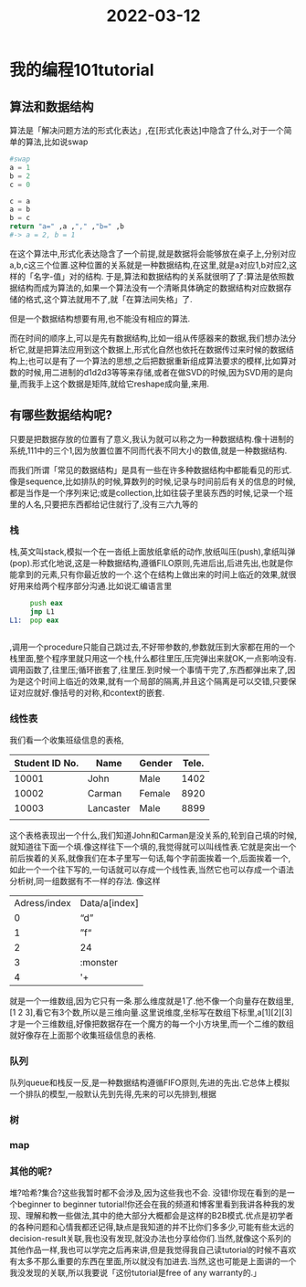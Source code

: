 :PROPERTIES:
:ID:       1627A8AC-7783-4D17-B019-9B98DE5E5709
:END:
#+title: 2022-03-12
#+HUGO_SECTION:daily
#+filetags: :draft:
#+filetags: :draft:
* 我的编程101tutorial
** 算法和数据结构
算法是「解决问题方法的形式化表达」,在[形式化表达]中隐含了什么,对于一个简单的算法,比如说swap
#+begin_src python
  #swap
  a = 1
  b = 2
  c = 0
  
  c = a
  a = b
  b = c
  return "a=" ,a ,"," ,"b=" ,b
  #-> a = 2, b = 1
#+end_src

#+RESULTS:
| a= | 2 | , | b= | 1 |

在这个算法中,形式化表达隐含了一个前提,就是数据将会能够放在桌子上,分别对应a,b,c这三个位置.这种位置的关系就是一种数据结构,在这里,就是a对应1,b对应2,这样的「名字-值」对的结构.
于是,算法和数据结构的关系就很明了了:算法是依照数据结构而成为算法的,如果一个算法没有一个清晰具体确定的数据结构对应数据存储的格式,这个算法就用不了,就「在算法间失格」了.

但是一个数据结构想要有用,也不能没有相应的算法.

而在时间的顺序上,可以是先有数据结构,比如一组从传感器来的数据,我们想办法分析它,就是把算法应用到这个数据上,形式化自然也依托在数据传过来时候的数据结构上;也可以是有了一个算法的思想,之后把数据重新组成算法要求的模样,比如算对数的时候,用二进制的d1d2d3等等来存储,或者在做SVD的时候,因为SVD用的是向量,而我手上这个数据是矩阵,就给它reshape成向量,来用.
** 有哪些数据结构呢?
只要是把数据存放的位置有了意义,我认为就可以称之为一种数据结构.像十进制的系统,111中的三个1,因为放置位置不同而代表不同大小的数值,就是一种数据结构.

而我们所谓「常见的数据结构」是具有一些在许多种数据结构中都能看见的形式.像是sequence,比如排队的时候,算数列的时候,记录与时间前后有关的信息的时候,都是当作是一个序列来记;或是collection,比如往袋子里装东西的时候,记录一个班里的人名,只要把东西都给记住就行了,没有三六九等的
*** 栈
栈,英文叫stack,模拟一个在一沓纸上面放纸拿纸的动作,放纸叫压(push),拿纸叫弹(pop).形式化地说,这是一种数据结构,遵循FILO原则,先进后出,后进先出,也就是你能拿到的元素,只有你最近放的一个.这个在结构上做出来的时间上临近的效果,就很好用来给两个程序部分沟通.比如说汇编语言里
#+begin_src asm
     push eax
     jmp L1
L1:  pop eax
    
     
#+end_src
,调用一个procedure只能自己跳过去,不好带参数的,参数就压到大家都在用的一个栈里面,整个程序里就只用这一个栈,什么都往里压,压完弹出来就OK,一点影响没有.调用函数了,往里压;循环嵌套了,往里压.到时候一个事情干完了,东西都弹出来了,因为是这个时间上临近的效果,就有一个局部的隔离,并且这个隔离是可以交错,只要保证对应就好.像括号的对称,和context的嵌套.
*** 线性表
我们看一个收集班级信息的表格,
| Student ID No. | Name      | Gender | Tele. |
|----------------+-----------+--------+-------|
|          10001 | John      | Male   |  1402 |
|          10002 | Carman    | Female |  8920 |
|          10003 | Lancaster | Male   |  8899 |
|                |           |        |       |
这个表格表现出一个什么,我们知道John和Carman是没关系的,轮到自己填的时候,就知道往下面一个填.像这样往下一个填的,我觉得就可以叫线性表.它就是突出一个前后挨着的关系,就像我们在本子里写一句话,每个字前面挨着一个,后面挨着一个,如此一个一个往下写的,一句话就可以存成一个线性表,当然它也可以存成一个语法分析树,同一组数据有不一样的存法.
像这样
| Adress/index | Data/a[index] |
|            0 | “d”           |
|            1 | ”f“           |
|            2 | 24            |
|            3 | :monster      |
|            4 | '+            |
就是一个一维数组,因为它只有一条.那么维度就是1了.他不像一个向量存在数组里,[1 2 3],看它有3个数,所以是三维向量.这里说维度,坐标写在数组下标里,a[1][2][3]才是一个三维数组,好像把数据存在一个魔方的每一个小方块里,而一个二维的数组就好像存在上面那个收集班级信息的表格.
*** 队列
队列queue和栈反一反,是一种数据结构遵循FIFO原则,先进的先出.它总体上模拟一个排队的模型,一般默认先到先得,先来的可以先排到,根据
*** 树
*** map
*** 其他的呢?
堆?哈希?集合?这些我暂时都不会涉及,因为这些我也不会.
没错!你现在看到的是一个beginner to beginner tutorial!你还会在我的频道和博客里看到我讲各种我的发现、理解和教一些做法,其中的绝大部分大概都会是这样的B2B模式.优点是初学者的各种问题和心情我都还记得,缺点是我知道的并不比你们多多少,可能有些太远的decision-result关联,我也没有发现,就没办法也分享给你们.当然,就像这个系列的其他作品一样,我也可以学完之后再来讲,但是我觉得我自己读tutorial的时候不喜欢有太多不那么重要的东西在里面,所以就没有加进去.当然,这也可能是上面讲的一个我没发现的关联,所以我要说「这份tutorial是free of any warranty的.」

